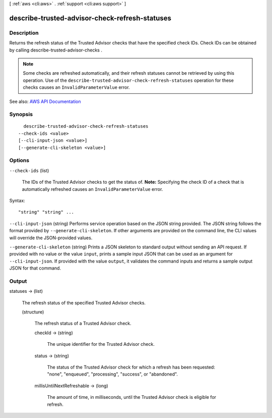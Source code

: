 [ :ref:`aws <cli:aws>` . :ref:`support <cli:aws support>` ]

.. _cli:aws support describe-trusted-advisor-check-refresh-statuses:


***********************************************
describe-trusted-advisor-check-refresh-statuses
***********************************************



===========
Description
===========



Returns the refresh status of the Trusted Advisor checks that have the specified check IDs. Check IDs can be obtained by calling  describe-trusted-advisor-checks .

 

.. note::

   

  Some checks are refreshed automatically, and their refresh statuses cannot be retrieved by using this operation. Use of the ``describe-trusted-advisor-check-refresh-statuses`` operation for these checks causes an ``InvalidParameterValue`` error.

   



See also: `AWS API Documentation <https://docs.aws.amazon.com/goto/WebAPI/support-2013-04-15/DescribeTrustedAdvisorCheckRefreshStatuses>`_


========
Synopsis
========

::

    describe-trusted-advisor-check-refresh-statuses
  --check-ids <value>
  [--cli-input-json <value>]
  [--generate-cli-skeleton <value>]




=======
Options
=======

``--check-ids`` (list)


  The IDs of the Trusted Advisor checks to get the status of. **Note:** Specifying the check ID of a check that is automatically refreshed causes an ``InvalidParameterValue`` error.

  



Syntax::

  "string" "string" ...



``--cli-input-json`` (string)
Performs service operation based on the JSON string provided. The JSON string follows the format provided by ``--generate-cli-skeleton``. If other arguments are provided on the command line, the CLI values will override the JSON-provided values.

``--generate-cli-skeleton`` (string)
Prints a JSON skeleton to standard output without sending an API request. If provided with no value or the value ``input``, prints a sample input JSON that can be used as an argument for ``--cli-input-json``. If provided with the value ``output``, it validates the command inputs and returns a sample output JSON for that command.



======
Output
======

statuses -> (list)

  

  The refresh status of the specified Trusted Advisor checks.

  

  (structure)

    

    The refresh status of a Trusted Advisor check.

    

    checkId -> (string)

      

      The unique identifier for the Trusted Advisor check.

      

      

    status -> (string)

      

      The status of the Trusted Advisor check for which a refresh has been requested: "none", "enqueued", "processing", "success", or "abandoned".

      

      

    millisUntilNextRefreshable -> (long)

      

      The amount of time, in milliseconds, until the Trusted Advisor check is eligible for refresh.

      

      

    

  

